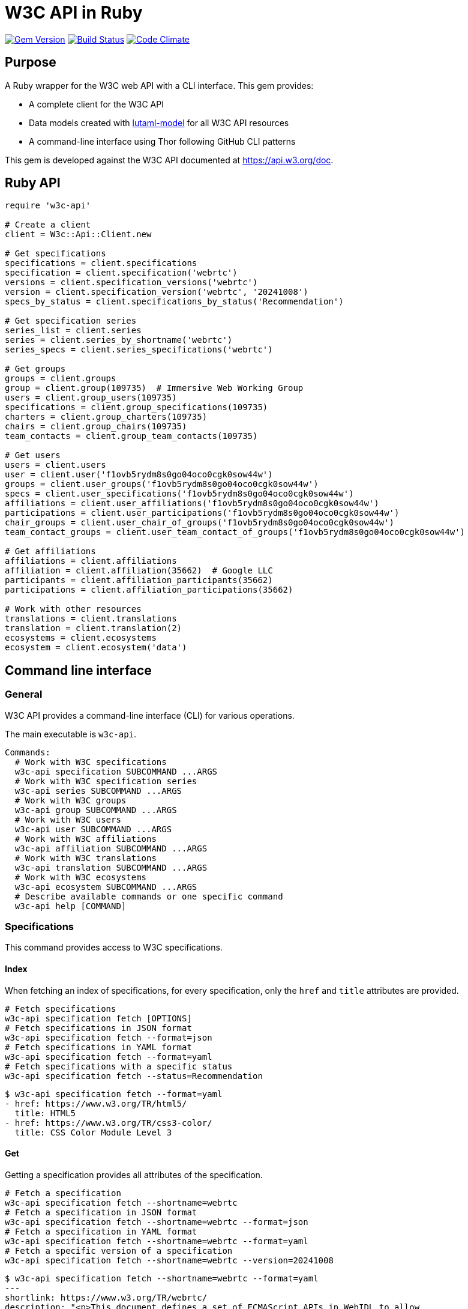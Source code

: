 = W3C API in Ruby

image:https://img.shields.io/gem/v/w3c-api.svg["Gem Version", link="https://rubygems.org/gems/w3c-api"]
image:https://github.com/relaton/w3c-api/workflows/rake/badge.svg["Build Status", link="https://github.com/relaton/w3c-api/actions?workflow=rake"]
image:https://codeclimate.com/github/relaton/w3c-api/badges/gpa.svg["Code Climate", link="https://codeclimate.com/github/relaton/w3c-api"]

== Purpose

A Ruby wrapper for the W3C web API with a CLI interface. This gem provides:

* A complete client for the W3C API
* Data models created with https://github.com/lutaml/lutaml-model[lutaml-model]
for all W3C API resources
* A command-line interface using Thor following GitHub CLI patterns

This gem is developed against the W3C API documented at https://api.w3.org/doc.

== Ruby API

[source,ruby]
----
require 'w3c-api'

# Create a client
client = W3c::Api::Client.new

# Get specifications
specifications = client.specifications
specification = client.specification('webrtc')
versions = client.specification_versions('webrtc')
version = client.specification_version('webrtc', '20241008')
specs_by_status = client.specifications_by_status('Recommendation')

# Get specification series
series_list = client.series
series = client.series_by_shortname('webrtc')
series_specs = client.series_specifications('webrtc')

# Get groups
groups = client.groups
group = client.group(109735)  # Immersive Web Working Group
users = client.group_users(109735)
specifications = client.group_specifications(109735)
charters = client.group_charters(109735)
chairs = client.group_chairs(109735)
team_contacts = client.group_team_contacts(109735)

# Get users
users = client.users
user = client.user('f1ovb5rydm8s0go04oco0cgk0sow44w')
groups = client.user_groups('f1ovb5rydm8s0go04oco0cgk0sow44w')
specs = client.user_specifications('f1ovb5rydm8s0go04oco0cgk0sow44w')
affiliations = client.user_affiliations('f1ovb5rydm8s0go04oco0cgk0sow44w')
participations = client.user_participations('f1ovb5rydm8s0go04oco0cgk0sow44w')
chair_groups = client.user_chair_of_groups('f1ovb5rydm8s0go04oco0cgk0sow44w')
team_contact_groups = client.user_team_contact_of_groups('f1ovb5rydm8s0go04oco0cgk0sow44w')

# Get affiliations
affiliations = client.affiliations
affiliation = client.affiliation(35662)  # Google LLC
participants = client.affiliation_participants(35662)
participations = client.affiliation_participations(35662)

# Work with other resources
translations = client.translations
translation = client.translation(2)
ecosystems = client.ecosystems
ecosystem = client.ecosystem('data')
----

== Command line interface

=== General

W3C API provides a command-line interface (CLI) for various operations.

The main executable is `w3c-api`.

[source,shell]
----
Commands:
  # Work with W3C specifications
  w3c-api specification SUBCOMMAND ...ARGS
  # Work with W3C specification series
  w3c-api series SUBCOMMAND ...ARGS
  # Work with W3C groups
  w3c-api group SUBCOMMAND ...ARGS
  # Work with W3C users
  w3c-api user SUBCOMMAND ...ARGS
  # Work with W3C affiliations
  w3c-api affiliation SUBCOMMAND ...ARGS
  # Work with W3C translations
  w3c-api translation SUBCOMMAND ...ARGS
  # Work with W3C ecosystems
  w3c-api ecosystem SUBCOMMAND ...ARGS
  # Describe available commands or one specific command
  w3c-api help [COMMAND]
----

=== Specifications

This command provides access to W3C specifications.

==== Index

When fetching an index of specifications, for every specification, only the
`href` and `title` attributes are provided.

[source,shell]
----
# Fetch specifications
w3c-api specification fetch [OPTIONS]
# Fetch specifications in JSON format
w3c-api specification fetch --format=json
# Fetch specifications in YAML format
w3c-api specification fetch --format=yaml
# Fetch specifications with a specific status
w3c-api specification fetch --status=Recommendation
----

[example]
====
[source,shell]
----
$ w3c-api specification fetch --format=yaml
- href: https://www.w3.org/TR/html5/
  title: HTML5
- href: https://www.w3.org/TR/css3-color/
  title: CSS Color Module Level 3
----
====

==== Get

Getting a specification provides all attributes of the specification.

[source,shell]
----
# Fetch a specification
w3c-api specification fetch --shortname=webrtc
# Fetch a specification in JSON format
w3c-api specification fetch --shortname=webrtc --format=json
# Fetch a specification in YAML format
w3c-api specification fetch --shortname=webrtc --format=yaml
# Fetch a specific version of a specification
w3c-api specification fetch --shortname=webrtc --version=20241008
----

[example]
====
[source,shell]
----
$ w3c-api specification fetch --shortname=webrtc --format=yaml
---
shortlink: https://www.w3.org/TR/webrtc/
description: "<p>This document defines a set of ECMAScript APIs in WebIDL to allow
  media to be sent to and received from another browser or device implementing the
  appropriate set of real-time protocols. This specification is being developed in
  conjunction with a protocol specification developed by the IETF RTCWEB group and
  an API specification to get access to local media devices.</p>"
title: 'WebRTC: Real-Time Communication in Browsers'
shortname: webrtc
editor_draft: https://w3c.github.io/webrtc-pc/
series_version: '1.0'
_links:
  self:
    href: https://api.w3.org/specifications/webrtc
  version_history:
    href: https://api.w3.org/specifications/webrtc/versions
  first_version:
    href: https://api.w3.org/specifications/webrtc/versions/20111027
    title: Working Draft
  latest_version:
    href: https://api.w3.org/specifications/webrtc/versions/20241008
    title: Recommendation
  series:
    href: https://api.w3.org/specification-series/webrtc
----
====


==== Versions

This command provides access to W3C specification versions given a shortname.

[source,shell]
----
# Fetch versions of a specification
w3c-api specification versions --shortname=webrtc
# Fetch versions in JSON format
w3c-api specification versions --shortname=webrtc --format=json
# Fetch versions in YAML format
w3c-api specification versions --shortname=webrtc --format=yaml
----

[example]
====
[source,shell]
----
$ w3c-api specification versions --shortname=webrtc --format=yaml
spec_versions:
- title: 'WebRTC: Real-Time Communication in Browsers'
  href: https://api.w3.org/specifications/webrtc/versions/20241008
- title: 'WebRTC: Real-Time Communication in Browsers'
  href: https://api.w3.org/specifications/webrtc/versions/20230306
- title: 'WebRTC: Real-Time Communication in Browsers'
  href: https://api.w3.org/specifications/webrtc/versions/20230301
# Additional versions omitted for brevity
----
====

==== Status

This command provides access to W3C specifications by status.

[source,shell]
----
# Fetch specifications with a specific status
w3c-api specification fetch --status=Recommendation
# Fetch specifications with a specific status in JSON format
w3c-api specification fetch --status=Recommendation --format=json
# Fetch specifications with a specific status in YAML format
w3c-api specification fetch --status=Recommendation --format=yaml
----

[example]
====
[source,shell]
----
$ w3c-api specification fetch --status=Recommendation --format=yaml
specifications:
- title: 'XML Schema Part 1: Structures Second Edition'
  href: https://api.w3.org/specifications/xmlschema-1
- title: 'XML Schema Part 2: Datatypes Second Edition'
  href: https://api.w3.org/specifications/xmlschema-2
- title: CSS Namespaces Module Level 3
  href: https://api.w3.org/specifications/css-namespaces-3
# Additional specifications omitted for brevity
----
====

=== Series

This command provides access to W3C specification series.

==== Index

Fetching an index of specification series.

[source,shell]
----
# Fetch specification series
w3c-api series fetch [OPTIONS]
# Fetch specification series in JSON format
w3c-api series fetch --format=json
# Fetch specification series in YAML format
w3c-api series fetch --format=yaml
----

[example]
====
[source,shell]
----
$ w3c-api series fetch --format=yaml
- shortname: html
  name: HTML
- shortname: css
  name: CSS
# Additional series omitted for brevity
----
====

==== Get

Getting a specification series by shortname.

[source,shell]
----
# Fetch a specification series
w3c-api series fetch --shortname=webrtc
# Fetch a specification series in JSON format
w3c-api series fetch --shortname=webrtc --format=json
# Fetch a specification series in YAML format
w3c-api series fetch --shortname=webrtc --format=yaml
----

[example]
====
[source,shell]
----
$ w3c-api series fetch --shortname=webrtc --format=yaml
---
shortname: webrtc
name: 'WebRTC: Real-Time Communication Between Browsers'
_links:
  self:
    href: https://api.w3.org/specification-series/webrtc
  specifications:
    href: https://api.w3.org/specification-series/webrtc/specifications
  current_specification:
    href: https://api.w3.org/specifications/webrtc
----
====

==== Specifications

This command provides access to specifications in a series.

[source,shell]
----
# Fetch specifications in a series
w3c-api series specifications --shortname=webrtc
# Fetch specifications in a series in JSON format
w3c-api series specifications --shortname=webrtc --format=json
# Fetch specifications in a series in YAML format
w3c-api series specifications --shortname=webrtc --format=yaml
----

[example]
====
[source,shell]
----
$ w3c-api series specifications --shortname=webrtc --format=yaml
---
specifications:
- title: 'WebRTC: Real-Time Communication in Browsers'
  href: https://api.w3.org/specifications/webrtc
----
====

=== Users

This command provides access to W3C users.

[IMPORTANT]
.User ID Formats
====
The W3C API uses both numeric IDs (e.g., `128112`) and string IDs (e.g., `f1ovb5rydm8s0go04oco0cgk0sow44w`) for users. All user-related commands support both formats. The format depends on how the user is referenced in API responses.
====

==== Get

Getting a user by ID.

[source,shell]
----
# Fetch a user with a numeric ID
w3c-api user fetch --id=128112
# Fetch a user with a string ID
w3c-api user fetch --id=f1ovb5rydm8s0go04oco0cgk0sow44w
# Fetch a user in JSON format
w3c-api user fetch --id=f1ovb5rydm8s0go04oco0cgk0sow44w --format=json
# Fetch a user in YAML format
w3c-api user fetch --id=f1ovb5rydm8s0go04oco0cgk0sow44w --format=yaml
----

[example]
====
[source,shell]
----
$ w3c-api user fetch --id=f1ovb5rydm8s0go04oco0cgk0sow44w --format=yaml
---
id: 128112
name: Jennifer Strickland
given: Jennifer
family: Strickland
discr: user
country_code: US
connected_accounts:
- created: '2021-03-12T22:06:06+00:00'
  service: github
  identifier: '57469'
  nickname: jenstrickland
  profile_picture: https://avatars.githubusercontent.com/u/57469?v=4
  href: https://github.com/jenstrickland
  _links:
    user:
      href: https://api.w3.org/users/f1ovb5rydm8s0go04oco0cgk0sow44w
_links:
  self:
    href: https://api.w3.org/users/f1ovb5rydm8s0go04oco0cgk0sow44w
  affiliations:
    href: https://api.w3.org/users/f1ovb5rydm8s0go04oco0cgk0sow44w/affiliations
  groups:
    href: https://api.w3.org/users/f1ovb5rydm8s0go04oco0cgk0sow44w/groups
  specifications:
    href: https://api.w3.org/users/f1ovb5rydm8s0go04oco0cgk0sow44w/specifications
  participations:
    href: https://api.w3.org/users/f1ovb5rydm8s0go04oco0cgk0sow44w/participations
  chair_of_groups:
    href: https://api.w3.org/users/f1ovb5rydm8s0go04oco0cgk0sow44w/chair-of-groups
  team_contact_of_groups:
    href: https://api.w3.org/users/f1ovb5rydm8s0go04oco0cgk0sow44w/team-contact-of-groups
----
====

==== Groups

Getting groups a user is a member of.

[source,shell]
----
# Fetch groups a user is a member of
w3c-api user groups --id=f1ovb5rydm8s0go04oco0cgk0sow44w
# Fetch groups a user is a member of in JSON format
w3c-api user groups --id=f1ovb5rydm8s0go04oco0cgk0sow44w --format=json
# Fetch groups a user is a member of in YAML format
w3c-api user groups --id=f1ovb5rydm8s0go04oco0cgk0sow44w --format=yaml
----

[example]
====
[source,shell]
----
$ w3c-api user groups --id=f1ovb5rydm8s0go04oco0cgk0sow44w --format=yaml
---
groups:
- href: https://api.w3.org/groups/wg/ag
  title: Accessibility Guidelines Working Group
- href: https://api.w3.org/groups/cg/global-inclusion
  title: Accessibility Internationalization Community Group
- href: https://api.w3.org/groups/wg/apa
  title: Accessible Platform Architectures Working Group
- href: https://api.w3.org/groups/wg/css
  title: Cascading Style Sheets (CSS) Working Group
- href: https://api.w3.org/groups/cg/coga-community
  title: Cognitive Accessibility Community Group
- href: https://api.w3.org/groups/cg/equity
  title: Equity Community Group
- href: https://api.w3.org/groups/wg/immersive-web
  title: Immersive Web Working Group
- href: https://api.w3.org/groups/cg/pwe
  title: Positive Work Environment Community Group
- href: https://api.w3.org/groups/cg/silver
  title: Silver Community Group
- href: https://api.w3.org/groups/wg/sdw
  title: Spatio-temporal Data on the Web Working Group
- href: https://api.w3.org/groups/cg/sustainability
  title: Sustainability Community Group
- href: https://api.w3.org/groups/ig/sustainableweb
  title: Sustainable Web Interest Group
- href: https://api.w3.org/groups/cg/w3process
  title: W3C Process Community Group
- href: https://api.w3.org/groups/wg/webapps
  title: Web Applications Working Group
- href: https://api.w3.org/groups/cg/webcomponents
  title: Web Components Community Group
- href: https://api.w3.org/groups/wg/webperf
  title: Web Performance Working Group
----
====

==== Specifications

Getting specifications a user has contributed to.

[source,shell]
----
# Fetch specifications a user has contributed to
w3c-api user specifications --id=f1ovb5rydm8s0go04oco0cgk0sow44w
# Fetch specifications a user has contributed to in JSON format
w3c-api user specifications --id=f1ovb5rydm8s0go04oco0cgk0sow44w --format=json
# Fetch specifications a user has contributed to in YAML format
w3c-api user specifications --id=f1ovb5rydm8s0go04oco0cgk0sow44w --format=yaml
----

[example]
====
[source,shell]
----
$ w3c-api user specifications --id=f1ovb5rydm8s0go04oco0cgk0sow44w --format=yaml
specifications:
- title: HTML 5.2
  href: https://api.w3.org/specifications/html52
- title: CSS Color Module Level 3
  href: https://api.w3.org/specifications/css-color-3
# Additional specifications omitted for brevity
----
====

==== Affiliations

Getting affiliations of a user.

[source,shell]
----
# Fetch affiliations of a user
w3c-api user affiliations --id=f1ovb5rydm8s0go04oco0cgk0sow44w
# Fetch affiliations of a user in JSON format
w3c-api user affiliations --id=f1ovb5rydm8s0go04oco0cgk0sow44w --format=json
# Fetch affiliations of a user in YAML format
w3c-api user affiliations --id=f1ovb5rydm8s0go04oco0cgk0sow44w --format=yaml
----

[example]
====
[source,shell]
----
$ w3c-api user affiliations --id=f1ovb5rydm8s0go04oco0cgk0sow44w --format=yaml
---
affiliations:
- href: https://api.w3.org/affiliations/1092
  title: MITRE Corporation
----
====

==== Participations

Getting participations of a user.

[source,shell]
----
# Fetch participations of a user
w3c-api user participations --id=f1ovb5rydm8s0go04oco0cgk0sow44w
# Fetch participations of a user in JSON format
w3c-api user participations --id=f1ovb5rydm8s0go04oco0cgk0sow44w --format=json
# Fetch participations of a user in YAML format
w3c-api user participations --id=f1ovb5rydm8s0go04oco0cgk0sow44w --format=yaml
----

[example]
====
[source,shell]
----
$ w3c-api user participations --id=f1ovb5rydm8s0go04oco0cgk0sow44w --format=yaml
---
participations:
- title: Silver Community Group
  href: https://api.w3.org/participations/38785
- title: Accessibility Guidelines Working Group
  href: https://api.w3.org/participations/41574
- title: Cognitive Accessibility Community Group
  href: https://api.w3.org/participations/38233
- title: Immersive Web Working Group
  href: https://api.w3.org/participations/43790
- title: Cascading Style Sheets (CSS) Working Group
  href: https://api.w3.org/participations/38783
- title: Positive Work Environment Community Group
  href: https://api.w3.org/participations/38784
- title: Web Performance Working Group
  href: https://api.w3.org/participations/38786
- title: Spatio-temporal Data on the Web Working Group
  href: https://api.w3.org/participations/44558
- title: W3C Process Community Group
  href: https://api.w3.org/participations/39267
- title: Equity Community Group
  href: https://api.w3.org/participations/39352
- title: Web Components Community Group
  href: https://api.w3.org/participations/40553
- title: Accessible Platform Architectures Working Group
  href: https://api.w3.org/participations/36682
- title: Sustainability Community Group
  href: https://api.w3.org/participations/41861
- title: Web Applications Working Group
  href: https://api.w3.org/participations/43789
- title: Accessibility Internationalization Community Group
  href: https://api.w3.org/participations/43788
- title: Sustainable Web Interest Group
  href: https://api.w3.org/participations/44152
----
====

==== Chair of Groups

Getting groups a user chairs.

[source,shell]
----
# Fetch groups a user chairs
w3c-api user chair-of-groups --id=f1ovb5rydm8s0go04oco0cgk0sow44w
# Fetch groups a user chairs in JSON format
w3c-api user chair-of-groups --id=f1ovb5rydm8s0go04oco0cgk0sow44w --format=json
# Fetch groups a user chairs in YAML format
w3c-api user chair-of-groups --id=f1ovb5rydm8s0go04oco0cgk0sow44w --format=yaml
----

[example]
====
[source,shell]
----
$ w3c-api user chair-of-groups --id=f1ovb5rydm8s0go04oco0cgk0sow44w --format=yaml
---
groups:
- href: https://api.w3.org/groups/cg/equity
  title: Equity Community Group
----
====

==== Team Contact of Groups

Getting groups a user is a team contact of.

[source,shell]
----
# Fetch groups a user is a team contact of
w3c-api user team-contact-of-groups --id=f1ovb5rydm8s0go04oco0cgk0sow44w
# Fetch groups a user is a team contact of in JSON format
w3c-api user team-contact-of-groups --id=f1ovb5rydm8s0go04oco0cgk0sow44w --format=json
# Fetch groups a user is a team contact of in YAML format
w3c-api user team-contact-of-groups --id=f1ovb5rydm8s0go04oco0cgk0sow44w --format=yaml
----

[example]
====
[source,shell]
----
$ w3c-api user team-contact-of-groups --id=f1ovb5rydm8s0go04oco0cgk0sow44w --format=yaml
groups:
- name: Web Platform Working Group
  href: https://api.w3.org/groups/72825
- name: Internationalization Working Group
  href: https://api.w3.org/groups/32113
# Additional groups omitted for brevity
----
====

=== Groups

This command provides access to W3C groups.

==== Index

Fetching an index of groups.

[source,shell]
----
# Fetch groups
w3c-api group fetch [OPTIONS]
# Fetch groups in JSON format
w3c-api group fetch --format=json
# Fetch groups in YAML format
w3c-api group fetch --format=yaml
----

[example]
====
[source,shell]
----
$ w3c-api group fetch --format=yaml
---
groups:
- href: https://api.w3.org/groups/tf/ab-liaisons-to-bod
  title: AB Liaisons to the Board of Directors
- href: https://api.w3.org/groups/cg/a11yedge
  title: Accessibility at the Edge Community Group
- href: https://api.w3.org/groups/tf/wcag-act
  title: Accessibility Conformance Testing (ACT) Task Force
- href: https://api.w3.org/groups/cg/a11y-discov-vocab
  title: Accessibility Discoverability Vocabulary for Schema.org Community Group
# Additional groups omitted for brevity
----
====

==== Get

Getting a group by ID.

[source,shell]
----
# Fetch a group
w3c-api group fetch --id=109735
# Fetch a group in JSON format
w3c-api group fetch --id=109735 --format=json
# Fetch a group in YAML format
w3c-api group fetch --id=109735 --format=yaml
----

[example]
====
[source,shell]
----
---
id: 109735
name: Immersive Web Working Group
type: working group
description: The mission of the Immersive Web Working Group is to help bring high-performance
  Virtual Reality (VR) and Augmented Reality (AR) (collectively known as XR) to the
  open Web via APIs to interact with XR devices and sensors in browsers.
shortname: immersive-web
discr: w3cgroup
start_date: '2018-09-24'
end_date: '2026-09-25'
is_closed: false
_links:
  self:
    href: https://api.w3.org/groups/wg/immersive-web
  homepage:
    href: https://www.w3.org/immersive-web/
  users:
    href: https://api.w3.org/groups/wg/immersive-web/users
  services:
    href: https://api.w3.org/groups/wg/immersive-web/services
  specifications:
    href: https://api.w3.org/groups/wg/immersive-web/specifications
  chairs:
    href: https://api.w3.org/groups/wg/immersive-web/chairs
  team_contacts:
    href: https://api.w3.org/groups/wg/immersive-web/teamcontacts
  charters:
    href: https://api.w3.org/groups/wg/immersive-web/charters
  active_charter:
    href: https://api.w3.org/groups/wg/immersive-web/charters/514
  join:
    href: https://www.w3.org/groups/wg/immersive-web/join
  pp_status:
    href: https://www.w3.org/groups/wg/immersive-web/ipr
  participations:
    href: https://api.w3.org/groups/wg/immersive-web/participations
----
====

==== Users

Getting users in a group.

[source,shell]
----
# Fetch users in a group
w3c-api group users --id=109735
# Fetch users in a group in JSON format
w3c-api group users --id=109735 --format=json
# Fetch users in a group in YAML format
w3c-api group users --id=109735 --format=yaml
----

[example]
====
[source,sh]
----
$ w3c-api group users --id=109735 --format=yaml
---
users:
- href: https://api.w3.org/users/9o1jsmhi8ysk088w0k4g00wsssk4c8c
  title: Muadh Al Kalbani
- href: https://api.w3.org/users/rqjspzlmiq8c0kk8goos4c480w8wccs
  title: Matthew Atkinson
- href: https://api.w3.org/users/32hnccz98a68sk0kcog8c4wo4sgckkw
  title: Ashwin Balasubramaniyan
- href: https://api.w3.org/users/ff80kfl6a0gso4oo8s40cg4c4wccgs0
  title: Trevor Baron
- href: https://api.w3.org/users/icpnypf3mfsckc848s0cgwckgwgcwks
  title: Piotr Bialecki
- href: https://api.w3.org/users/cfck5b7g1h4wkkco80w08g488kg4c0c
  title: Michael Blix
- href: https://api.w3.org/users/bigukrtur3co8s04k4kocg04ow0oowo
  title: Artem Bolgar
----
====

==== Specifications

Getting specifications of a group.

[source,shell]
----
# Fetch specifications of a group
w3c-api group specifications --id=109735
# Fetch specifications of a group in JSON format
w3c-api group specifications --id=109735 --format=json
# Fetch specifications of a group in YAML format
w3c-api group specifications --id=109735 --format=yaml
----

[example]
====
[source,shell]
----
$ w3c-api group specifications --id=109735 --format=yaml
---
specifications:
- title: WebXR Lighting Estimation API Level 1
  href: https://api.w3.org/specifications/webxr-lighting-estimation-1
- title: WebXR Augmented Reality Module - Level 1
  href: https://api.w3.org/specifications/webxr-ar-module-1
- title: WebXR Gamepads Module - Level 1
  href: https://api.w3.org/specifications/webxr-gamepads-module-1
- title: WebXR Layers API Level 1
  href: https://api.w3.org/specifications/webxrlayers-1
# Additional specifications omitted for brevity
----
====

==== Charters

Getting charters of a group.

[source,shell]
----
# Fetch charters of a group
w3c-api group charters --id=109735
# Fetch charters of a group in JSON format
w3c-api group charters --id=109735 --format=json
# Fetch charters of a group in YAML format
w3c-api group charters --id=109735 --format=yaml
----

[example]
====
[source,shell]
----
$ w3c-api group charters --id=109735 --format=yaml
---
charters:
- href: https://api.w3.org/groups/109735/charters/361
  title: 2018-09-24 -> 2020-03-01
- href: https://api.w3.org/groups/109735/charters/405
  title: 2020-05-12 -> 2022-06-01
- href: https://api.w3.org/groups/109735/charters/464
  title: 2022-07-08 -> 2024-07-07
- href: https://api.w3.org/groups/109735/charters/514
  title: 2024-09-26 -> 2026-09-25
----
====

==== Chairs

Getting chairs of a group.

[source,shell]
----
# Fetch chairs of a group
w3c-api group chairs --id=109735
# Fetch chairs of a group in JSON format
w3c-api group chairs --id=109735 --format=json
# Fetch chairs of a group in YAML format
w3c-api group chairs --id=109735 --format=yaml
----

[example]
====
[source,shell]
----
$ w3c-api group chairs --id=109735 --format=yaml
---
users:
- href: https://api.w3.org/users/basy63arxl448c8co0og8ocosocgc0w
  title: Ada Rose Cannon
- href: https://api.w3.org/users/l88ca27n2b4sk00cogosk0skw4s8osc
  title: Chris Wilson
- href: https://api.w3.org/users/m99jqkpi9m8oww84kw4gwccgc4g0ogs
  title: Ayşegül Yönet
----
====


==== Team Contacts

Getting team contacts of a group.

[source,shell]
----
# Fetch team contacts of a group
w3c-api group team_contacts --id=109735
# Fetch team contacts of a group in JSON format
w3c-api group team_contacts --id=109735 --format=json
# Fetch team contacts of a group in YAML format
w3c-api group team_contacts --id=109735 --format=yaml
----

[example]
====
[source,shell]
----
$ w3c-api group team_contacts --id=109735 --format=yaml
---
users:
- href: https://api.w3.org/users/1eb2xr7ab6zo0k8440o48swso408ksc
  title: Atsushi Shimono
----
====

=== Affiliations

This command provides access to W3C affiliations (organizations).

==== Index

Fetching an index of affiliations.

[source,shell]
----
# Fetch affiliations
w3c-api affiliation fetch [OPTIONS]
# Fetch affiliations in JSON format
w3c-api affiliation fetch --format=json
# Fetch affiliations in YAML format
w3c-api affiliation fetch --format=yaml
----

[example]
====
[source,shell]
----
$ w3c-api affiliation fetch --format=yaml
---
affiliations:
- href: https://api.w3.org/affiliations/1001
  title: Framkom (Forskningsaktiebolaget Medie-och Kommunikationsteknik)
- href: https://api.w3.org/affiliations/1003
  title: BackWeb Technologies, Inc.
- href: https://api.w3.org/affiliations/1005
  title: Bull S.A.
- href: https://api.w3.org/affiliations/1011
  title: Digital Island, Inc.
- href: https://api.w3.org/affiliations/1013
  title: University of Bristol
- href: https://api.w3.org/affiliations/1014
  title: Internet Association Japan
# Additional affiliations omitted for brevity
----
====

==== Get

Getting an affiliation by ID.

[source,shell]
----
# Fetch an affiliation
w3c-api affiliation fetch --id=35662
# Fetch an affiliation in JSON format
w3c-api affiliation fetch --id=35662 --format=json
# Fetch an affiliation in YAML format
w3c-api affiliation fetch --id=35662 --format=yaml
----

[example]
====
[source,shell]
----
$ w3c-api affiliation fetch --id=35662 --format=yaml
---
affiliations:
- id: 35662
  name: Google LLC
  is_member: true
  is_member_association: false
  is_partner_member: false
  _links:
    self:
      href: https://api.w3.org/affiliations/35662
    participants:
      href: https://api.w3.org/affiliations/35662/participants
    participations:
      href: https://api.w3.org/affiliations/35662/participations
----
====

==== Participants

Getting participants of an affiliation.

[source,shell]
----
# Fetch participants of an affiliation
w3c-api affiliation participants --id=35662
# Fetch participants of an affiliation in JSON format
w3c-api affiliation participants --id=35662 --format=json
# Fetch participants of an affiliation in YAML format
w3c-api affiliation participants --id=35662 --format=yaml
----

[example]
====
[source,shell]
----
$ w3c-api affiliation participants --id=35662 --format=yaml
---
users:
- href: https://api.w3.org/users/p3dte6mpoj4sgw888w8kw4w4skwosck
  title: Tab Atkins Jr.
- href: https://api.w3.org/users/l88ca27n2b4sk00cogosk0skw4s8osc
  title: Chris Wilson
- href: https://api.w3.org/users/kjqsxbe6kioko4s88s4wocws848kgw8
  title: David Baron
- href: https://api.w3.org/users/t9qq83owlzkck404w0o44so8owc00gg
  title: Rune Lillesveen
- href: https://api.w3.org/users/jviqbqcbem8w4gkgwcscoc400skcwwk
  title: Koji Ishii
# Additional participants omitted for brevity
----
====

==== Participations

Getting participations of an affiliation.

[source,shell]
----
# Fetch participations of an affiliation
w3c-api affiliation participations --id=35662
# Fetch participations of an affiliation in JSON format
w3c-api affiliation participations --id=35662 --format=json
# Fetch participations of an affiliation in YAML format
w3c-api affiliation participations --id=35662 --format=yaml
----

[example]
====
[source,shell]
----
$ w3c-api affiliation participations --id=35662 --format=yaml
---
participations:
- title: Patents and Standards Interest Group
  href: https://api.w3.org/participations/3092
- title: Media and Entertainment Interest Group
  href: https://api.w3.org/participations/3115
- title: JSON for Linked Data Community Group
  href: https://api.w3.org/participations/3121
- title: Games Community Group
  href: https://api.w3.org/participations/3124
----
====

=== Ecosystems

This command provides access to W3C ecosystems.

==== Index

Fetching an index of ecosystems.

[source,shell]
----
# Fetch ecosystems
w3c-api ecosystem fetch
# Fetch ecosystems in JSON format
w3c-api ecosystem fetch --format=json
# Fetch ecosystems in YAML format
w3c-api ecosystem fetch --format=yaml
----

[example]
====
[source,shell]
----
$ w3c-api ecosystem fetch --format=yaml
---
ecosystems:
- href: https://api.w3.org/ecosystems/advertising
  title: Web Advertising
- href: https://api.w3.org/ecosystems/e-commerce
  title: E-commerce
- href: https://api.w3.org/ecosystems/media
  title: Media & Entertainment
- href: https://api.w3.org/ecosystems/network-communications
  title: Network & Communications
- href: https://api.w3.org/ecosystems/publishing
  title: Publishing
- href: https://api.w3.org/ecosystems/smart-cities
  title: Smart Cities
- href: https://api.w3.org/ecosystems/automotive-transportation
  title: Automotive & Transportation
- href: https://api.w3.org/ecosystems/web-of-things
  title: Web of Things
- href: https://api.w3.org/ecosystems/data
  title: Data and knowledge
----
====

==== Get

Getting an ecosystem by shortname.

[source,shell]
----
# Fetch an ecosystem
w3c-api ecosystem fetch --shortname=data
# Fetch an ecosystem in JSON format
w3c-api ecosystem fetch --shortname=data --format=json
# Fetch an ecosystem in YAML format
w3c-api ecosystem fetch --shortname=data --format=yaml
----

[example]
====
[source,shell]
----
$ w3c-api ecosystem fetch --shortname=data --format=yaml
---
name: Data and knowledge
shortname: data
_links:
  self:
    href: https://api.w3.org/ecosystems/data
  champion:
    href: https://api.w3.org/users/t891ludoisggsccsw44o8goccc0s0ks
    title: Pierre-Antoine Champin
  evangelists:
    href: https://api.w3.org/ecosystems/data/evangelists
  groups:
    href: https://api.w3.org/ecosystems/data/groups
  member_organizations:
    href: https://api.w3.org/ecosystems/data/member-organizations
----
====

==== Groups

Getting groups in an ecosystem.

[source,shell]
----
# Fetch groups in an ecosystem
w3c-api ecosystem groups --shortname=data
# Fetch groups in an ecosystem in JSON format
w3c-api ecosystem groups --shortname=data --format=json
# Fetch groups in an ecosystem in YAML format
w3c-api ecosystem groups --shortname=data --format=yaml
----

[example]
====
[source,shell]
----
$ w3c-api ecosystem groups --shortname=data --format=yaml
---
groups:
- href: https://api.w3.org/groups/wg/data-shapes
  title: Data Shapes Working Group
- href: https://api.w3.org/groups/wg/dx
  title: Dataset Exchange Working Group
- href: https://api.w3.org/groups/wg/did
  title: Decentralized Identifier Working Group
- href: https://api.w3.org/groups/wg/json-ld
  title: JSON-LD Working Group
# Additional groups omitted for brevity
----
====

=== Translations

This command provides access to W3C translations.

==== Index

Fetching an index of translations.

[source,shell]
----
# Fetch translations
w3c-api translation fetch
# Fetch translations in JSON format
w3c-api translation fetch --format=json
# Fetch translations in YAML format
w3c-api translation fetch --format=yaml
----

[example]
====
[source,shell]
----
$ w3c-api translation fetch --format=yaml
---
translations:
- title: 'Vidéo : introduction à l’accessibilité web et aux standards du W3C'
  href: https://api.w3.org/translations/2
  language: fr
- title: Vídeo de Introducción a la Accesibilidad Web y Estándares del W3C
  href: https://api.w3.org/translations/3
  language: es
- title: Video-introductie over Web-toegankelijkheid en W3C-standaarden
  href: https://api.w3.org/translations/4
  language: nl
- title: 网页无障碍和W3C标准的介绍视频
  href: https://api.w3.org/translations/5
  language: zh_Hans
# Additional translations omitted for brevity
----
====

==== Get

Getting a translation by ID.

[source,shell]
----
# Fetch a translation
w3c-api translation fetch --id=2
# Fetch a translation in JSON format
w3c-api translation fetch --id=2 --format=json
# Fetch a translation in YAML format
w3c-api translation fetch --id=2 --format=yaml
----

[example]
====
[source,shell]
----
$ w3c-api translation fetch --id=2 --format=yaml
---
uri: https://github.com/w3c/wai-video-standards-and-benefits/blob/master/index.fr.md
title: 'Vidéo : introduction à l’accessibilité web et aux standards du W3C'
language: fr
authorized: false
call_for_translation:
  uri: https://www.w3.org/WAI/videos/standards-and-benefits/
  title: Video Introduction to Web Accessibility and W3C Standards
comments: Needs updating. Requested on 22 Feb 2019.
states:
- review
translators:
- id: 40757
  name: Stéphane Deschamps
  given: Stéphane
  family: Deschamps
  work_title: Mr.
  discr: user
  biography: "I love accessibility and standards. Don't we all."
  country_code: FR
  city: Arcueil Cedex
  _links:
    self:
      href: https://api.w3.org/users/56nw1z8a5uo0sscsgk4kso8g0004008
    affiliations:
      href: https://api.w3.org/users/56nw1z8a5uo0sscsgk4kso8g0004008/affiliations
    groups:
      href: https://api.w3.org/users/56nw1z8a5uo0sscsgk4kso8g0004008/groups
    specifications:
      href: https://api.w3.org/users/56nw1z8a5uo0sscsgk4kso8g0004008/specifications
    participations:
      href: https://api.w3.org/users/56nw1z8a5uo0sscsgk4kso8g0004008/participations
    chair_of_groups:
      href: https://api.w3.org/users/56nw1z8a5uo0sscsgk4kso8g0004008/chair-of-groups
    team_contact_of_groups:
      href: https://api.w3.org/users/56nw1z8a5uo0sscsgk4kso8g0004008/team-contact-of-groups
_links:
  self:
    href: https://api.w3.org/translations/2
----
====

=== Troubleshooting

This section covers common issues and their solutions.

==== Empty Responses from Endpoints

Some API endpoints may return empty responses or 404 errors, especially for user-related endpoints. The library is designed to handle these cases gracefully by returning empty collections rather than raising exceptions.

[example]
====
If a user has no specifications, the command will still complete successfully but return an empty collection:

[source,shell]
----
$ w3c-api user specifications --id=128112 --format=yaml
specifications: []
----
====

==== User ID Format Considerations

The W3C API uses two different ID formats for users:

1. Numeric IDs (e.g., `128112`)
2. String IDs (e.g., `f1ovb5rydm8s0go04oco0cgk0sow44w`)

Both formats are important to consider when interacting with the API as they may affect the results returned based on the input type.


== Copyright and License

Copyright Ribose.
